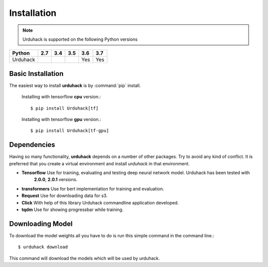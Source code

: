 Installation
============

.. note:: Urduhack is supported on the following Python versions

+--------------+-------+-------+-------+-------+-------+
|**Python**    |**2.7**|**3.4**|**3.5**|**3.6**|**3.7**|
+--------------+-------+-------+-------+-------+-------+
|Urduhack      |       |       |       |  Yes  |  Yes  |
+--------------+-------+-------+-------+-------+-------+

Basic Installation
------------------
The easiest way to install **urduhack** is by :command:`pip` install.

 Installing with tensorflow **cpu** version.::

    $ pip install Urduhack[tf]

 Installing with tensorflow **gpu** version.::

    $ pip install Urduhack[tf-gpu]

Dependencies
------------
Having so many functionality, **urduhack** depends on a number of other packages. Try to avoid any kind of conflict.
It is preferred that you create a virtual environment and install *urduhack* in that environment.

* **Tensorflow** Use for training, evaluating and testing deep neural network model. Urduhack has been tested with
   **2.0.0**, **2.0.1** versions.

* **transformers** Use for bert implementation for training and evaluation.

* **Request** Use for downloading data for s3.

* **Click** With help of this library Urduhack commandline application developed.

* **tqdm** Use for showing progressbar while training.


Downloading Model
-----------------
To download the model weights all you have to do is run this simple command in the command line.::

    $ urduhack download

This command will download the models which will be used by urduhack.